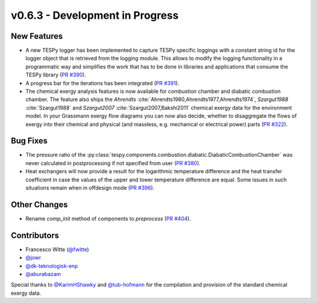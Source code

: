 v0.6.3 - Development in Progress
++++++++++++++++++++++++++++++++

New Features
############
- A new TESPy logger has been implemented to capture TESPy specific loggings
  with a constant string id for the logger object that is retrieved from the
  logging module. This allows to modify the logging functionality in a
  programmatic way and simplifies the work that has to be done in libraries and
  applications that consume the TESPy library
  (`PR #390 <https://github.com/oemof/tespy/pull/390>`__).
- A progress bar for the iterations has been integrated
  (`PR #391 <https://github.com/oemof/tespy/pull/391>`__).
- The chemical exergy analysis features is now available for combustion chamber
  and diabatic combustion chamber. The feature also ships the `Ahrendts`
  :cite:`Ahrendts1980,Ahrendts1977,Ahrendts1974`, `Szargut1988`
  :cite:`Szargut1988` and `Szargut2007` :cite:`Szargut2007,Bakshi2011` chemical
  exergy data for the environment model. In your Grassmann exergy flow diagrams
  you can now also decide, whether to disaggregate the flows of exergy into
  their chemical and physical (and massless, e.g. mechanical or electrical
  power) parts (`PR #322 <https://github.com/oemof/tespy/pull/322>`__).

Bug Fixes
#########
- The pressure ratio of the
  :py:class:`tespy.components.combustion.diabatic.DiabaticCombustionChamber`
  was never calculated in postprocessing if not specified from user
  (`PR #380 <https://github.com/oemof/tespy/pull/380>`_).
- Heat exchangers will now provide a result for the logarithmic temperature
  difference and the heat transfer coefficient in case the values of the upper
  and lower temperature difference are equal. Some issues in such situations
  remain when in offdesign mode
  (`PR #396 <https://github.com/oemof/tespy/pull/396>`__).

Other Changes
#############
- Rename `comp_init` method of components to `preprocess`
  (`PR #404 <https://github.com/oemof/tespy/pull/404>`__).

Contributors
############
- Francesco Witte (`@fwitte <https://github.com/fwitte>`__)
- `@jowr <https://github.com/jowr>`__
- `@dk-teknologisk-enp <https://github.com/dk-teknologisk-enp>`__
- `@aburabazam <https://github.com/aburabazam>`__

Special thanks to `@KarimHShawky <https://github.com/KarimHShawky>`__ and
`@tub-hofmann <https://github.com/tub-hofmann>`__ for the compilation and
provision of the standard chemical exergy data.
